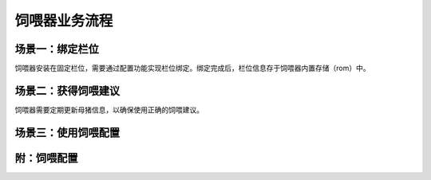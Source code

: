 饲喂器业务流程
==============
场景一：绑定栏位
----------------
饲喂器安装在固定栏位，需要通过配置功能实现栏位绑定。绑定完成后，栏位信息存于饲喂器内置存储（rom）中。

.. graphviz::

    digraph Binding{
        进入绑定功能;
        扫描栏位条码;
        确认绑定栏位;
        写入栏位信息;

        进入绑定功能 -> 扫描栏位条码;
        扫描栏位条码 -> 确认绑定栏位;
        确认绑定栏位 -> 写入栏位信息;
    }

场景二：获得饲喂建议
--------------------
饲喂器需要定期更新母猪信息，以确保使用正确的饲喂建议。

.. graphviz::

    digraph Update{
       进入更新功能 -> 发送更新请求到Saas;
       发送更新请求到Saas -> 收到母猪信息;
       发送更新请求到Saas -> 收到饲喂配置;
    }


场景三：使用饲喂配置
-------------------

.. graphviz::

    digraph Use{
       启动饲喂;
       确认在饲喂时间;
       排除饲喂过量;
       排除料余过量
       定量下料下水;

       启动饲喂 -> 确认在饲喂时间;
       确认在饲喂时间 -> 排除饲喂过量;
       排除饲喂过量 -> 排除料余过量;
       排除料余过量 -> 定量下料下水;
       定量下料下水 -> 确认饲喂时间;
    }

附：饲喂配置
------------

.. graphviz:: 

    diagraph Set{
       饲喂配置;
       饲喂时间段1开始;
       饲喂时间段1结束;
       饲喂时间段n开始;
       饲喂时间段n结束;
       每段饲喂量上限;

       饲喂配置 -> 饲喂时间段1开始;
       饲喂配置 -> 饲喂时间段1结束;
       饲喂配置 -> 饲喂时间段n开始;
       饲喂配置 -> 饲喂时间段n结束;
       饲喂配置 -> 每段饲喂量上限;
    }

       
       